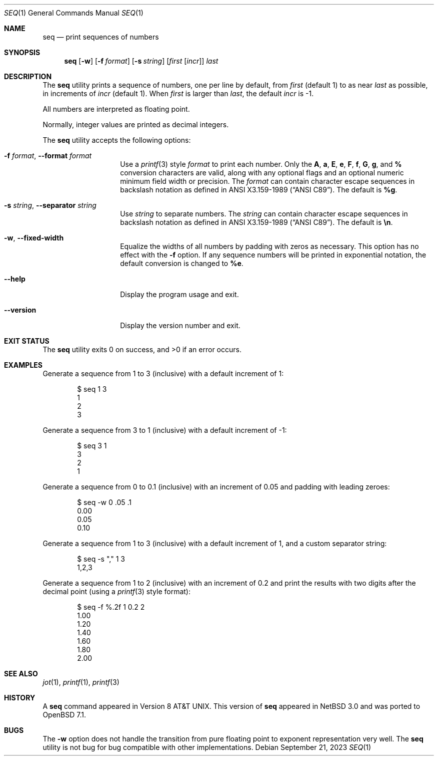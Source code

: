 .\"	$OpenBSD: seq.1,v 1.6 2023/09/21 13:51:50 jsg Exp $
.\"
.\" Copyright (c) 2005 The NetBSD Foundation, Inc.
.\" All rights reserved.
.\"
.\" This code is derived from software contributed to The NetBSD Foundation
.\" by Brian Ginsbach.
.\"
.\" Redistribution and use in source and binary forms, with or without
.\" modification, are permitted provided that the following conditions
.\" are met:
.\" 1. Redistributions of source code must retain the above copyright
.\"    notice, this list of conditions and the following disclaimer.
.\" 2. Redistributions in binary form must reproduce the above copyright
.\"    notice, this list of conditions and the following disclaimer in the
.\"    documentation and/or other materials provided with the distribution.
.\"
.\" THIS SOFTWARE IS PROVIDED BY THE NETBSD FOUNDATION, INC. AND CONTRIBUTORS
.\" ``AS IS'' AND ANY EXPRESS OR IMPLIED WARRANTIES, INCLUDING, BUT NOT LIMITED
.\" TO, THE IMPLIED WARRANTIES OF MERCHANTABILITY AND FITNESS FOR A PARTICULAR
.\" PURPOSE ARE DISCLAIMED.  IN NO EVENT SHALL THE FOUNDATION OR CONTRIBUTORS
.\" BE LIABLE FOR ANY DIRECT, INDIRECT, INCIDENTAL, SPECIAL, EXEMPLARY, OR
.\" CONSEQUENTIAL DAMAGES (INCLUDING, BUT NOT LIMITED TO, PROCUREMENT OF
.\" SUBSTITUTE GOODS OR SERVICES; LOSS OF USE, DATA, OR PROFITS; OR BUSINESS
.\" INTERRUPTION) HOWEVER CAUSED AND ON ANY THEORY OF LIABILITY, WHETHER IN
.\" CONTRACT, STRICT LIABILITY, OR TORT (INCLUDING NEGLIGENCE OR OTHERWISE)
.\" ARISING IN ANY WAY OUT OF THE USE OF THIS SOFTWARE, EVEN IF ADVISED OF THE
.\" POSSIBILITY OF SUCH DAMAGE.
.\"
.Dd $Mdocdate: September 21 2023 $
.Dt SEQ 1
.Os
.Sh NAME
.Nm seq
.Nd print sequences of numbers
.Sh SYNOPSIS
.Nm
.Op Fl w
.Op Fl f Ar format
.Op Fl s Ar string
.Op Ar first Op Ar incr
.Ar last
.Sh DESCRIPTION
The
.Nm
utility prints a sequence of numbers, one per line by default,
from
.Ar first
.Pq default 1
to as near
.Ar last
as possible, in increments of
.Ar incr
.Pq default 1 .
When
.Ar first
is larger than
.Ar last ,
the default
.Ar incr
is -1.
.Pp
All numbers are interpreted as floating point.
.Pp
Normally, integer values are printed as decimal integers.
.Pp
The
.Nm
utility accepts the following options:
.Bl -tag -width Ar
.It Fl f Ar format , Fl -format Ar format
Use a
.Xr printf 3
style
.Ar format
to print each number.
Only the
.Cm A ,
.Cm a ,
.Cm E ,
.Cm e ,
.Cm F ,
.Cm f ,
.Cm G ,
.Cm g ,
and
.Cm %
conversion characters are valid, along with any optional
flags and an optional numeric minimum field width or precision.
The
.Ar format
can contain character escape sequences in backslash notation as
defined in
.St -ansiC .
The default is
.Cm %g .
.It Fl s Ar string , Fl -separator Ar string
Use
.Ar string
to separate numbers.
The
.Ar string
can contain character escape sequences in backslash notation as
defined in
.St -ansiC .
The default is
.Cm \en .
.It Fl w , Fl -fixed-width
Equalize the widths of all numbers by padding with zeros as necessary.
This option has no effect with the
.Fl f
option.
If any sequence numbers will be printed in exponential notation,
the default conversion is changed to
.Cm %e .
.It Fl -help
Display the program usage and exit.
.It Fl -version
Display the version number and exit.
.El
.Sh EXIT STATUS
.Ex -std
.Sh EXAMPLES
Generate a sequence from 1 to 3 (inclusive) with a default increment of 1:
.Bd -literal -offset indent
$ seq 1 3
1
2
3
.Ed
.Pp
Generate a sequence from 3 to 1 (inclusive) with a default increment of -1:
.Bd -literal -offset indent
$ seq 3 1
3
2
1
.Ed
.Pp
Generate a sequence from 0 to 0.1 (inclusive) with an increment of 0.05
and padding with leading zeroes:
.Bd -literal -offset indent
$ seq -w 0 .05 .1
0.00
0.05
0.10
.Ed
.Pp
Generate a sequence from 1 to 3 (inclusive) with a default increment of 1,
and a custom separator string:
.Bd -literal -offset indent
$ seq -s "," 1 3
1,2,3
.Ed
.Pp
Generate a sequence from 1 to 2 (inclusive) with an increment of 0.2 and
print the results with two digits after the decimal point (using a
.Xr printf 3
style format):
.Bd -literal -offset indent
$ seq -f %.2f 1 0.2 2
1.00
1.20
1.40
1.60
1.80
2.00
.Ed
.Sh SEE ALSO
.Xr jot 1 ,
.Xr printf 1 ,
.Xr printf 3
.Sh HISTORY
A
.Nm
command appeared in
Version\~8
.At .
This version of
.Nm
appeared in
.Nx 3.0
and was ported to
.Ox 7.1 .
.Sh BUGS
The
.Fl w
option does not handle the transition from pure floating point
to exponent representation very well.
The
.Nm
utility is not bug for bug compatible with other implementations.
